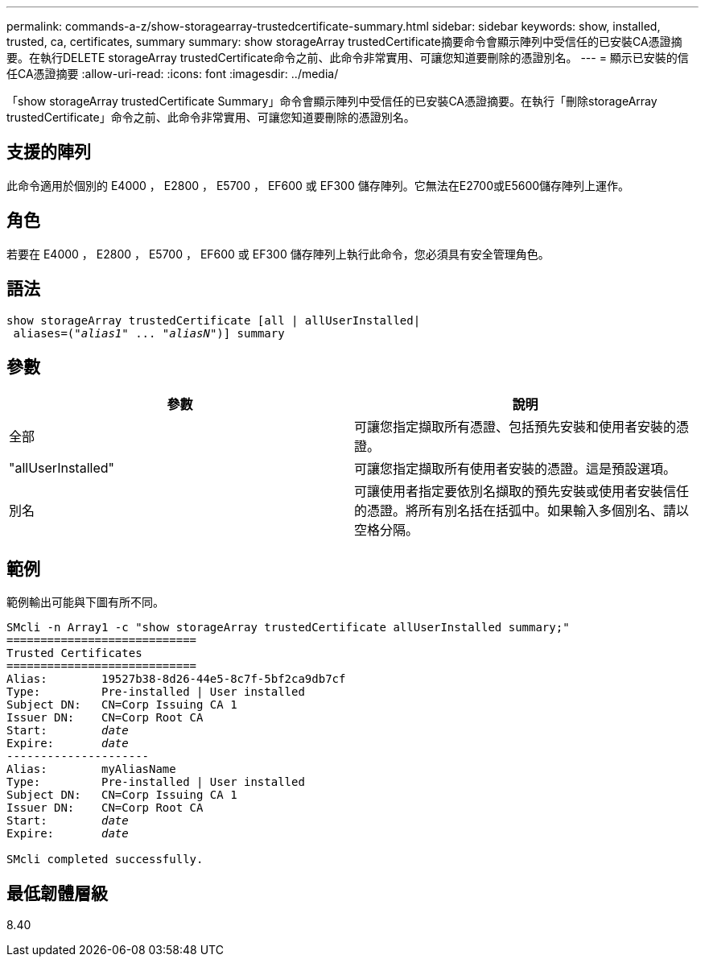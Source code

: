 ---
permalink: commands-a-z/show-storagearray-trustedcertificate-summary.html 
sidebar: sidebar 
keywords: show, installed, trusted, ca, certificates, summary 
summary: show storageArray trustedCertificate摘要命令會顯示陣列中受信任的已安裝CA憑證摘要。在執行DELETE storageArray trustedCertificate命令之前、此命令非常實用、可讓您知道要刪除的憑證別名。 
---
= 顯示已安裝的信任CA憑證摘要
:allow-uri-read: 
:icons: font
:imagesdir: ../media/


[role="lead"]
「show storageArray trustedCertificate Summary」命令會顯示陣列中受信任的已安裝CA憑證摘要。在執行「刪除storageArray trustedCertificate」命令之前、此命令非常實用、可讓您知道要刪除的憑證別名。



== 支援的陣列

此命令適用於個別的 E4000 ， E2800 ， E5700 ， EF600 或 EF300 儲存陣列。它無法在E2700或E5600儲存陣列上運作。



== 角色

若要在 E4000 ， E2800 ， E5700 ， EF600 或 EF300 儲存陣列上執行此命令，您必須具有安全管理角色。



== 語法

[source, cli, subs="+macros"]
----
show storageArray trustedCertificate [all | allUserInstalled|
 aliases=pass:quotes[("_alias1_" ... "_aliasN_")]] summary
----


== 參數

[cols="2*"]
|===
| 參數 | 說明 


 a| 
全部
 a| 
可讓您指定擷取所有憑證、包括預先安裝和使用者安裝的憑證。



 a| 
"allUserInstalled"
 a| 
可讓您指定擷取所有使用者安裝的憑證。這是預設選項。



 a| 
別名
 a| 
可讓使用者指定要依別名擷取的預先安裝或使用者安裝信任的憑證。將所有別名括在括弧中。如果輸入多個別名、請以空格分隔。

|===


== 範例

範例輸出可能與下圖有所不同。

[listing, subs="+macros"]
----

SMcli -n Array1 -c "show storageArray trustedCertificate allUserInstalled summary;"
============================
Trusted Certificates
============================
Alias:        19527b38-8d26-44e5-8c7f-5bf2ca9db7cf
Type:         Pre-installed | User installed
Subject DN:   CN=Corp Issuing CA 1
Issuer DN:    CN=Corp Root CA
pass:quotes[Start:        _date_]
pass:quotes[Expire:       _date_]
---------------------
Alias:        myAliasName
Type:         Pre-installed | User installed
Subject DN:   CN=Corp Issuing CA 1
Issuer DN:    CN=Corp Root CA
pass:quotes[Start:        _date_]
pass:quotes[Expire:       _date_]

SMcli completed successfully.
----


== 最低韌體層級

8.40
